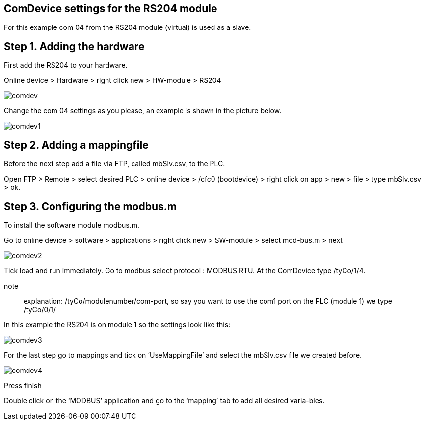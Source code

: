 == ComDevice settings for the RS204 module

For this example com 04 from the RS204 module (virtual) is used as a slave. 

== Step 1. Adding the hardware

First add the RS204 to your hardware.

Online device > Hardware > right click new > HW-module > RS204
 
image::comdev.png[]

Change the com 04 settings as you please, an example is shown in the picture below.

image::comdev1.png[]
 
== Step 2. Adding a mappingfile

Before the next step add a file via FTP, called mbSlv.csv, to the PLC.

Open FTP > Remote > select desired PLC > online device > /cfc0 (bootdevice) > right click on app > new > file > type mbSlv.csv > ok.

== Step 3. Configuring the modbus.m

To install the software module modbus.m.

Go to online device > software > applications > right click new > SW-module > select mod-bus.m > next

image::comdev2.png[]

Tick load and run immediately. Go to modbus select protocol : MODBUS RTU. At the ComDevice type /tyCo/1/4.

note:: explanation: /tyCo/modulenumber/com-port, so say you want to use the com1 port on the PLC (module 1) we type /tyCo/0/1/

In this example the RS204 is on module 1 so the settings look like this:

image::comdev3.png[]
 
For the last step go to mappings and tick on ‘UseMappingFile’ and select the mbSlv.csv file we created before.
 
image::comdev4.png[]

Press finish

Double click on the ‘MODBUS’ application and go to the ‘mapping’ tab to add all desired varia-bles.





